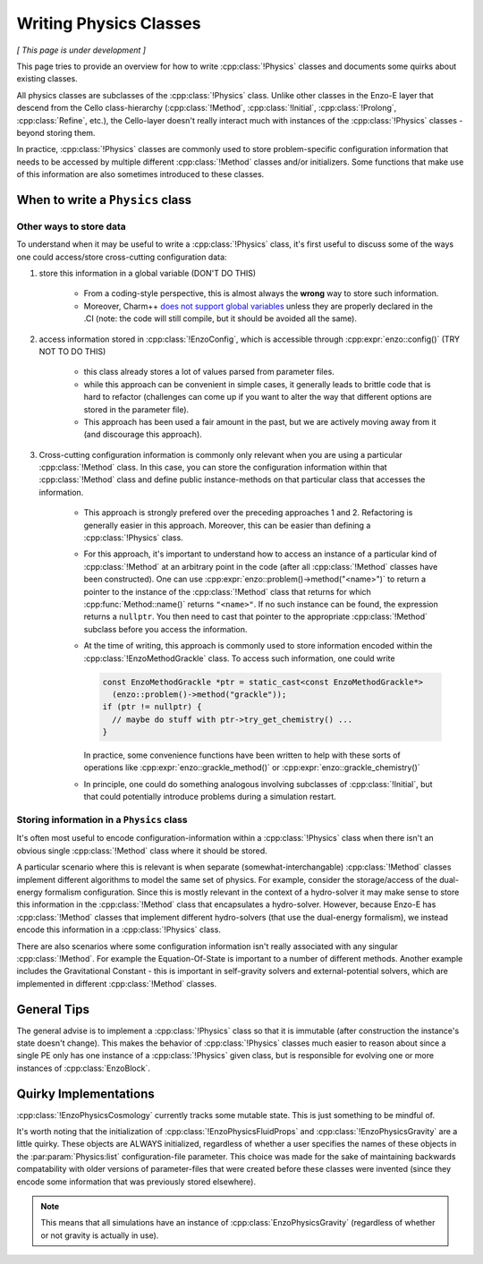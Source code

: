 ***********************
Writing Physics Classes
***********************

*[ This page is under development ]*

This page tries to provide an overview for how to write :cpp:class:`!Physics` classes and documents some quirks about existing classes.

All physics classes are subclasses of the :cpp:class:`!Physics` class.
Unlike other classes in the Enzo-E layer that descend from the Cello class-hierarchy (:cpp:class:`!Method`, :cpp:class:`!Initial`, :cpp:class:`!Prolong`, :cpp:class:`Refine`, etc.), the Cello-layer doesn't really interact much with instances of the :cpp:class:`!Physics` classes - beyond storing them.

In practice, :cpp:class:`!Physics` classes are commonly used to store problem-specific configuration information that needs to be accessed by multiple different :cpp:class:`!Method` classes and/or initializers.
Some functions that make use of this information are also sometimes introduced to these classes.


When to write a ``Physics`` class
=================================

Other ways to store data
~~~~~~~~~~~~~~~~~~~~~~~~

To understand when it may be useful to write a :cpp:class:`!Physics` class, it's first useful to discuss some of the ways one could access/store cross-cutting configuration data:

1. store this information in a global variable (DON'T DO THIS)

     - From a coding-style perspective, this is almost always the **wrong** way to store such information.

     - Moreover, Charm++ `does not support global variables <https://charm.readthedocs.io/en/latest/charm%2B%2B/manual.html#read-only-data>`_ unless they are properly declared in the .CI (note: the code will still compile, but it should be avoided all the same).

2. access information stored in :cpp:class:`!EnzoConfig`, which is accessible through :cpp:expr:`enzo::config()` (TRY NOT TO DO THIS)

     - this class already stores a lot of values parsed from parameter files.

     - while this approach can be convenient in simple cases, it generally leads to brittle code that is hard to refactor (challenges can come up if you want to alter the way that different options are stored in the parameter file).

     - This approach has been used a fair amount in the past, but we are actively moving away from it (and discourage this approach).

3. Cross-cutting configuration information is commonly only relevant when you are using a particular :cpp:class:`!Method` class.
   In this case, you can store the configuration information within that :cpp:class:`!Method` class and define public instance-methods on that particular class that accesses the information.

     - This approach is strongly prefered over the preceding approaches 1 and 2.
       Refactoring is generally easier in this approach.
       Moreover, this can be easier than defining a :cpp:class:`!Physics` class.

     - For this approach, it's important to understand how to access an instance of a particular kind of :cpp:class:`!Method` at an arbitrary point in the code (after all :cpp:class:`!Method` classes have been constructed).
       One can use :cpp:expr:`enzo::problem()->method("<name>")` to return a pointer to the instance of the :cpp:class:`!Method` class that returns for which :cpp:func:`Method::name()` returns ``"<name>"``.
       If no such instance can be found, the expression returns a ``nullptr``.
       You then need to cast that pointer to the appropriate :cpp:class:`!Method` subclass before you access the information.

     - At the time of writing, this approach is commonly used to store information encoded within the :cpp:class:`!EnzoMethodGrackle` class.
       To access such information, one could write

       ..  code-block:: c++

           const EnzoMethodGrackle *ptr = static_cast<const EnzoMethodGrackle*>
             (enzo::problem()->method("grackle"));
           if (ptr != nullptr) {
             // maybe do stuff with ptr->try_get_chemistry() ...
           }

       In practice, some convenience functions have been written to help with these sorts of operations like :cpp:expr:`enzo::grackle_method()` or :cpp:expr:`enzo::grackle_chemistry()`

     - In principle, one could do something analogous involving subclasses of :cpp:class:`!Initial`, but that could potentially introduce problems during a simulation restart.

Storing information in a ``Physics`` class
~~~~~~~~~~~~~~~~~~~~~~~~~~~~~~~~~~~~~~~~~~

It's often most useful to encode configuration-information within a :cpp:class:`!Physics` class when there isn't an obvious single :cpp:class:`!Method` class where it should be stored.

A particular scenario where this is relevant is when separate (somewhat-interchangable) :cpp:class:`!Method` classes implement different algorithms to model the same set of physics.
For example, consider the storage/access of the dual-energy formalism configuration.
Since this is mostly relevant in the context of a hydro-solver it may make sense to store this information in the :cpp:class:`!Method` class that encapsulates a hydro-solver.
However, because Enzo-E has :cpp:class:`!Method` classes that implement different hydro-solvers (that use the dual-energy formalism), we instead encode this information in a :cpp:class:`!Physics` class.

There are also scenarios where some configuration information isn't really associated with any singular :cpp:class:`!Method`.
For example the Equation-Of-State is important to a number of different methods.
Another example includes the Gravitational Constant - this is important in self-gravity solvers and external-potential solvers, which are implemented in different :cpp:class:`!Method` classes.

General Tips
============

The general advise is to implement a :cpp:class:`!Physics` class so that it is immutable (after construction the instance's state doesn't change).
This makes the behavior of :cpp:class:`!Physics` classes much easier to reason about since a single PE only has one instance of a :cpp:class:`!Physics` given class, but is responsible for evolving one or more instances of :cpp:class:`EnzoBlock`.

Quirky Implementations
======================

:cpp:class:`!EnzoPhysicsCosmology` currently tracks some mutable state.
This is just something to be mindful of.

It's worth noting that the initialization of :cpp:class:`!EnzoPhysicsFluidProps` and :cpp:class:`!EnzoPhysicsGravity` are a little quirky.
These objects are ALWAYS initialized, regardless of whether a user specifies the names of these objects in the :par:param:`Physics:list` configuration-file parameter.
This choice was made for the sake of maintaining backwards compatability with older versions of parameter-files that were created before these classes were invented (since they encode some information that was previously stored elsewhere).

.. note::

   This means that all simulations have an instance of :cpp:class:`EnzoPhysicsGravity` (regardless of whether or not gravity is actually in use).

